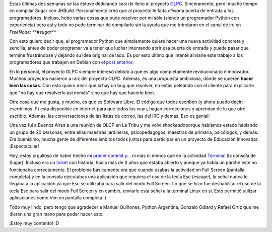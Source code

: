 .. link:
.. description:
.. tags: olpc, python, software libre, sugar
.. date: 2012/03/26 15:02:26
.. title: Mi primer commit en OLPC
.. slug: mi-primer-commit-en-olpc

Estas últimas dos semanas se las estuve dedicando casi de lleno al
proyecto `OLPC <http://one.laptop.org/>`__. Sinceramente, perdí mucho
tiempo en compilar Sugar con JHBuild. Personalmente creo que al proyecto
le falta *aliviar*\ la puerta de entrada a los programadores. Incluso,
hubo varias cosas que pude resolver por mi sólo (siendo un programador
Python con experiencia) pero así y todo no pude terminar de compilarlo
sin la ayuda que me brindaron en el canal de irc en *FreeNode:
**#sugar***

Con esto quiero decir que, el programador Python que simplemente quiere
hacer una nueva actividad concreta y sencilla, antes de poder programar
va a tener que luchar intentando abrir esa puerta de entrada y puede
pasar que termine frustrándose y dejando su idea original de lado. Es
por esto último que intenté aliviarle este trabajo a los programadores
que trabajen en Debian con el `post
anterior <http://humitos.wordpress.com/2012/03/19/compile-sugar-on-debian-testing-wheezy/>`__.

En lo personal, el proyecto OLPC siempre interesó debido a que es algo
completamente revolucionario e innovador. Muchos proyectos nacieron a
raíz del proyecto OLPC. Además, es una propuesta ambiciosa, dónde se
quieren **hacer bien las cosas**. Con esto quiero decir que si hay un
bug que resolver, no estás peleando con el cliente para explicarle que
"no hay que resolverlo así nomás" sino que hay que hacerlo bien.

Otra cosa que me gusta, y mucho, es que es Software Libre. El código que
todos escriben (y ahora puedo decir: escribimos :P) está disponible en
internet para que todos los vean, hagan correcciones y aprendan de lo
que otro escribió. Además, las conversaciones de las listas de correo,
las del IRC y demás. Eso es genial!

Una vez fui a Buenos Aires a una reunión de OLCP en La Tribu y me volví
*shockeado*\ porque habíamos estado hablando un grupo de 20 personas,
entre ellas maestras jardineras, psicopedagogos, maestras de primaria,
psicólogos, y demás. Era buenísimo, mucha gente de diferentes ámbitos
todos juntos para participar en un proyecto de Educación Innovador.
¡Espectacular!

Hoy, estoy orgulloso de haber hecho `mi primer
commit <http://git.sugarlabs.org/terminal/mainline/commit/f88b809dfb7c8f237ab7735f50ec4b8546ac4471>`__
y... ni más ni menos que en la actividad
`Terminal <http://wiki.laptop.org/go/Terminal_Activity>`__ (la consola
de Sugar). Incluso era un
`ticket <http://bugs.sugarlabs.org/ticket/440>`__ con historia, hacía
más de 3 años que estaba abierto y aunque ya había un parche este no
funcionaba correctamente. El problema básicamente era que cuando usabas
la actividad en Full Screen (pantalla completa) y en la consola
ejecutabas una aplicación que requiera el uso de la tecla Esc (escape),
la señal nunca le llegaba a la aplicación ya que Esc se utilizaba para
salir del modo Full Screen. Lo que se hizo fue deshabilitar el uso de la
tecla Esc para salir del modo Full Screen y en cambio, enviarle esta
señal a la terminal Linux en sí. Esto permitió utilizar aplicaciones
como Vim en pantalla completa :)

Todo muy lindo, pero tengo que agradecer a Manuel Quiñones, Python
Argentina, Gonzalo Odiard y Rafael Ortiz que me dieron una gran mano
para poder hacer esto.

¡Estoy muy contento! :D
